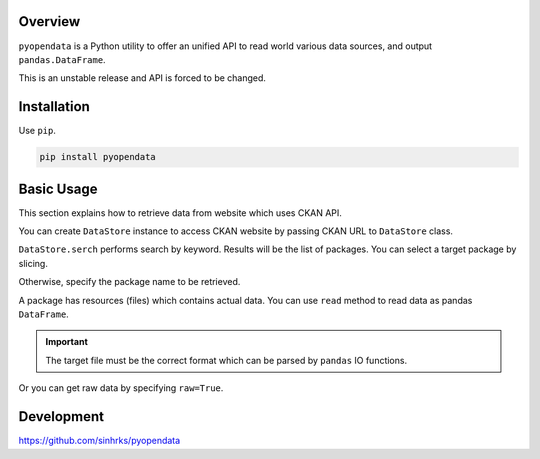 .. ipython:: python
   :suppress:

   import pandas as pd
   pd.options.display.max_columns=10
   pd.options.display.max_rows=10

Overview
========

``pyopendata`` is a Python utility to offer an unified API to read world various data sources,
and output ``pandas.DataFrame``.

This is an unstable release and API is forced to be changed.

Installation
============

Use ``pip``.

.. code-block:: sh

    pip install pyopendata


Basic Usage
===========

This section explains how to retrieve data from website which uses CKAN API.

You can create ``DataStore`` instance to access CKAN website by passing CKAN URL to ``DataStore`` class.

.. ipython:: python

    import pyopendata as pyod

    store = pyod.DataStore('http://catalog.data.gov/')
    store

``DataStore.serch`` performs search by keyword. Results will be the list of packages. You can select a target package by slicing.

.. ipython:: python

    packages = store.search('department of health')
    packages

    packages[0]


Otherwise, specify the package name to be retrieved.

.. ipython:: python

    package = store.get('survey-summary')
    package

A package has resources (files) which contains actual data. You can use ``read`` method to read data as pandas ``DataFrame``.

.. important:: The target file must be the correct format which can be parsed by ``pandas`` IO functions.

.. ipython:: python

    package.resources[0]

    df = package.resources[0].read()
    df.head()

Or you can get raw data by specifying ``raw=True``.

.. ipython:: python

    raw = package.resources[0].read(raw=True)
    raw[:100]

Development
===========

https://github.com/sinhrks/pyopendata
